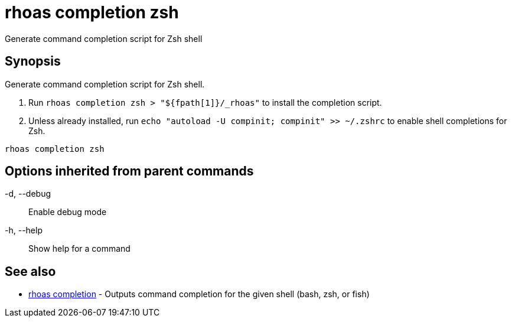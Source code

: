 = rhoas completion zsh

[role="_abstract"]
ifdef::env-github,env-browser[:relfilesuffix: .adoc]

Generate command completion script for Zsh shell

[discrete]
== Synopsis

Generate command completion script for Zsh shell.

1. Run `rhoas completion zsh > "${fpath[1]}/_rhoas"` to install the completion script.
2. Unless already installed, run `echo "autoload -U compinit; compinit" >> ~/.zshrc` to enable shell completions for Zsh.



....
rhoas completion zsh
....

[discrete]
== Options inherited from parent commands

  -d, --debug::   Enable debug mode
  -h, --help::    Show help for a command

[discrete]
== See also

* link:rhoas_completion{relfilesuffix}[rhoas completion]	 - Outputs command completion for the given shell (bash, zsh, or fish)

